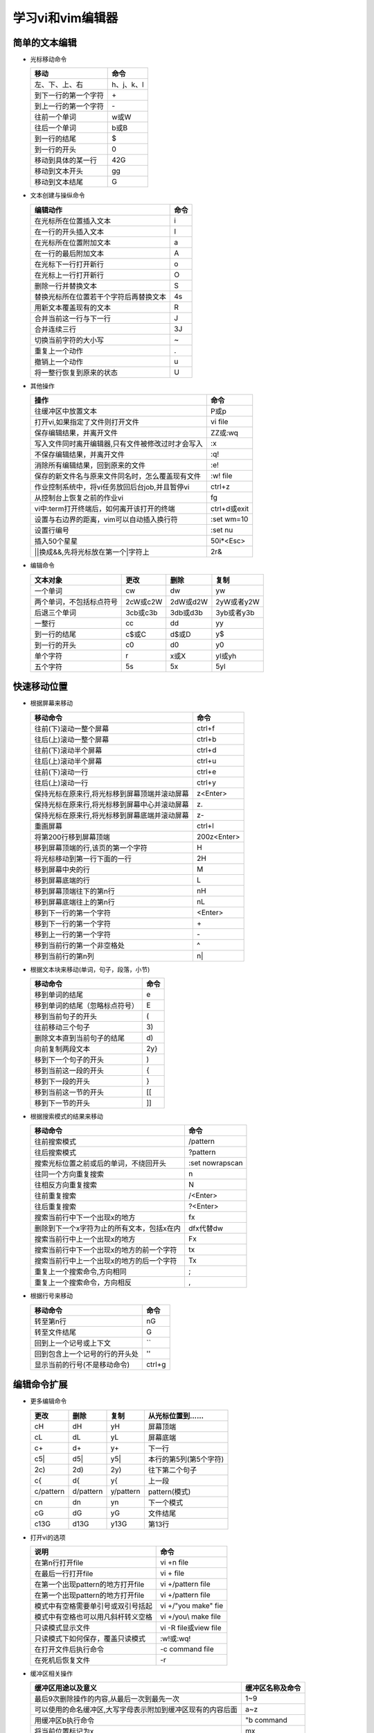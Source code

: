 .. SPDX-License-Identifier: MIT

====================
学习vi和vim编辑器
====================

简单的文本编辑
---------------

- 光标移动命令
  
  +---------------------+----------------+
  |  移动               |     命令       |
  +=====================+================+
  | 左、下、上、右      | h、j、k、l     |
  +---------------------+----------------+
  | 到下一行的第一个字符| \+             | 
  +---------------------+----------------+
  | 到上一行的第一个字符| \-             |
  +---------------------+----------------+
  | 往前一个单词        | w或W           | 
  +---------------------+----------------+
  | 往后一个单词        | b或B           | 
  +---------------------+----------------+
  | 到一行的结尾        | $              | 
  +---------------------+----------------+
  | 到一行的开头        | 0              | 
  +---------------------+----------------+
  | 移动到具体的某一行  | 42G            | 
  +---------------------+----------------+
  | 移动到文本开头      | gg             | 
  +---------------------+----------------+
  | 移动到文本结尾      | G              | 
  +---------------------+----------------+

- 文本创建与操纵命令

  +-------------------------------------------+----------------+
  |  编辑动作                                 |     命令       |
  +===========================================+================+
  |  在光标所在位置插入文本                   | i              |
  +-------------------------------------------+----------------+
  | 在一行的开头插入文本                      | I              | 
  +-------------------------------------------+----------------+
  | 在光标所在位置附加文本                    | a              |
  +-------------------------------------------+----------------+
  | 在一行的最后附加文本                      | A              | 
  +-------------------------------------------+----------------+
  | 在光标下一行打开新行                      | o              | 
  +-------------------------------------------+----------------+
  | 在光标上一行打开新行                      | O              | 
  +-------------------------------------------+----------------+
  | 删除一行并替换文本                        | S              | 
  +-------------------------------------------+----------------+
  | 替换光标所在位置若干个字符后再替换文本    | 4s             | 
  +-------------------------------------------+----------------+
  | 用新文本覆盖现有的文本                    | R              | 
  +-------------------------------------------+----------------+
  | 合并当前这一行与下一行                    | J              | 
  +-------------------------------------------+----------------+
  | 合并连续三行                              | 3J             | 
  +-------------------------------------------+----------------+
  | 切换当前字符的大小写                      | ~              | 
  +-------------------------------------------+----------------+
  | 重复上一个动作                            | .              | 
  +-------------------------------------------+----------------+
  | 撤销上一个动作                            | u              | 
  +-------------------------------------------+----------------+
  | 将一整行恢复到原来的状态                  | U              | 
  +-------------------------------------------+----------------+

- 其他操作

  +---------------------------------------------------+----------------+
  |  操作                                             |     命令       |
  +===================================================+================+
  |  往缓冲区中放置文本                               | P或p           |
  +---------------------------------------------------+----------------+
  | 打开vi,如果指定了文件则打开文件                   | vi file        | 
  +---------------------------------------------------+----------------+
  | 保存编辑结果，并离开文件                          | ZZ或:wq        |
  +---------------------------------------------------+----------------+
  | 写入文件同时离开编辑器,只有文件被修改过时才会写入 | :x             |
  +---------------------------------------------------+----------------+
  | 不保存编辑结果，并离开文件                        | :q!            |
  +---------------------------------------------------+----------------+
  | 消除所有编辑结果，回到原来的文件                  | :e!            |
  +---------------------------------------------------+----------------+
  | 保存的新文件名与原来文件同名时，怎么覆盖现有文件  | :w!  file      |             
  +---------------------------------------------------+----------------+
  | 作业控制系统中，将vi任务放回后台job,并且暂停vi    | ctrl+z         |             
  +---------------------------------------------------+----------------+
  | 从控制台上恢复之前的作业vi                        | fg             |             
  +---------------------------------------------------+----------------+
  | vi中:term打开终端后，如何离开该打开的终端         | ctrl+d或exit   |             
  +---------------------------------------------------+----------------+
  | 设置与右边界的距离，vim可以自动插入换行符         | :set wm=10     |             
  +---------------------------------------------------+----------------+
  | 设置行编号                                        | :set nu        |             
  +---------------------------------------------------+----------------+
  | 插入50个星星                                      | 50i*<Esc>      |             
  +---------------------------------------------------+----------------+
  | \|\|换成&&,先将光标放在第一个\|字符上             | 2r&            |             
  +---------------------------------------------------+----------------+
 

- 编辑命令

  +--------------------------+----------------+----------------+----------------+
  |  文本对象                |     更改       |     删除       |     复制       |
  +==========================+================+================+================+
  |  一个单词                | cw             |   dw           |   yw           |
  +--------------------------+----------------+----------------+----------------+
  | 两个单词，不包括标点符号 | 2cW或c2W       | 2dW或d2W       | 2yW或者y2W     |
  +--------------------------+----------------+----------------+----------------+
  | 后退三个单词             | 3cb或c3b       | 3db或d3b       | 3yb或者y3b     |
  +--------------------------+----------------+----------------+----------------+
  | 一整行                   | cc             | dd             | yy             |
  +--------------------------+----------------+----------------+----------------+
  | 到一行的结尾             | c$或C          | d$或D          | y$             |
  +--------------------------+----------------+----------------+----------------+
  | 到一行的开头             | c0             | d0             | y0             |
  +--------------------------+----------------+----------------+----------------+
  | 单个字符                 | r              | x或X           | yl或yh         |
  +--------------------------+----------------+----------------+----------------+
  | 五个字符                 | 5s             | 5x             | 5yl            |
  +--------------------------+----------------+----------------+----------------+

快速移动位置
---------------

- 根据屏幕来移动

  +----------------------------------------------------+----------------+
  |  移动命令                                          |  命令          |
  +====================================================+================+
  | 往前(下)滚动一整个屏幕                             | ctrl+f         |
  +----------------------------------------------------+----------------+
  | 往后(上)滚动一整个屏幕                             | ctrl+b         |
  +----------------------------------------------------+----------------+
  | 往前(下)滚动半个屏幕                               | ctrl+d         |
  +----------------------------------------------------+----------------+
  | 往后(上)滚动半个屏幕                               | ctrl+u         |
  +----------------------------------------------------+----------------+
  | 往前(下)滚动一行                                   | ctrl+e         |
  +----------------------------------------------------+----------------+
  | 往后(上)滚动一行                                   | ctrl+y         |
  +----------------------------------------------------+----------------+
  | 保持光标在原来行,将光标移到屏幕顶端并滚动屏幕      | z<Enter>       |
  +----------------------------------------------------+----------------+
  | 保持光标在原来行,将光标移到屏幕中心并滚动屏幕      | z\.            |
  +----------------------------------------------------+----------------+
  | 保持光标在原来行,将光标移到屏幕底端并滚动屏幕      | z-             |
  +----------------------------------------------------+----------------+
  | 重画屏幕                                           | ctrl+l         |
  +----------------------------------------------------+----------------+
  | 将第200行移到屏幕顶端                              | 200z<Enter>    |
  +----------------------------------------------------+----------------+
  | 移到屏幕顶端的行,该页的第一个字符                  | H              |
  +----------------------------------------------------+----------------+
  | 将光标移动到第一行下面的一行                       | 2H             |
  +----------------------------------------------------+----------------+
  | 移到屏幕中央的行                                   | M              |
  +----------------------------------------------------+----------------+
  | 移到屏幕底端的行                                   | L              |
  +----------------------------------------------------+----------------+
  | 移到屏幕顶端往下的第n行                            | nH             |
  +----------------------------------------------------+----------------+
  | 移到屏幕底端往上的第n行                            | nL             |
  +----------------------------------------------------+----------------+
  | 移到下一行的第一个字符                             | <Enter>        |
  +----------------------------------------------------+----------------+
  | 移到下一行的第一个字符                             | \+             |
  +----------------------------------------------------+----------------+
  | 移到上一行的第一个字符                             | \-             |
  +----------------------------------------------------+----------------+
  | 移到当前行的第一个非空格处                         | ^              |
  +----------------------------------------------------+----------------+
  | 移到当前行的第n列                                  | n|             |
  +----------------------------------------------------+----------------+



- 根据文本块来移动(单词，句子，段落，小节)

  +-------------------------------------------+----------------+
  |  移动命令                                 |     命令       |
  +===========================================+================+
  |  移到单词的结尾                           | e              |
  +-------------------------------------------+----------------+
  |  移到单词的结尾（忽略标点符号）           | E              |
  +-------------------------------------------+----------------+
  |  移到当前句子的开头                       | (              |
  +-------------------------------------------+----------------+
  |  往前移动三个句子                         | 3\)            |
  +-------------------------------------------+----------------+
  |  删除文本直到当前句子的结尾               | d\)            |
  +-------------------------------------------+----------------+
  |  向前复制两段文本                         | 2y}            |
  +-------------------------------------------+----------------+
  |  移到下一个句子的开头                     | )              |
  +-------------------------------------------+----------------+
  |  移到当前这一段的开头                     | {              |
  +-------------------------------------------+----------------+
  |  移到下一段的开头                         | }              |
  +-------------------------------------------+----------------+
  |  移到当前这一节的开头                     | [[             |
  +-------------------------------------------+----------------+
  |  移到下一节的开头                         | ]]             |
  +-------------------------------------------+----------------+


- 根据搜索模式的结果来移动

  +-----------------------------------------------+------------------+
  |  移动命令                                     |     命令         |
  +===============================================+==================+
  |  往前搜索模式                                 | /pattern         |
  +-----------------------------------------------+------------------+
  |  往后搜索模式                                 | ?pattern         |
  +-----------------------------------------------+------------------+
  |  搜索光标位置之前或后的单词，不绕回开头       | :set nowrapscan  |
  +-----------------------------------------------+------------------+
  |  往同一个方向重复搜索                         | n                |
  +-----------------------------------------------+------------------+
  |  往相反方向重复搜索                           | N                |
  +-----------------------------------------------+------------------+
  |  往前重复搜索                                 | /<Enter>         |
  +-----------------------------------------------+------------------+
  |  往后重复搜索                                 | ?<Enter>         |
  +-----------------------------------------------+------------------+
  |  搜索当前行中下一个出现x的地方                | fx               |
  +-----------------------------------------------+------------------+
  |  删除到下一个x字符为止的所有文本，包括x在内   | dfx代替dw        |
  +-----------------------------------------------+------------------+
  |  搜索当前行中上一个出现x的地方                | Fx               |
  +-----------------------------------------------+------------------+
  |  搜索当前行中下一个出现x的地方的前一个字符    | tx               |
  +-----------------------------------------------+------------------+
  |  搜索当前行中上一个出现x的地方的后一个字符    | Tx               |
  +-----------------------------------------------+------------------+
  |  重复上一个搜索命令,方向相同                  | ;                |
  +-----------------------------------------------+------------------+
  |  重复上一个搜索命令，方向相反                 | ,                |
  +-----------------------------------------------+------------------+

- 根据行号来移动

  +-----------------------------------------------+----------------+
  |  移动命令                                     |     命令       |
  +===============================================+================+
  |  转至第n行                                    | nG             |
  +-----------------------------------------------+----------------+
  |  转至文件结尾                                 | G              |
  +-----------------------------------------------+----------------+
  |  回到上一个记号或上下文                       | ``             |
  +-----------------------------------------------+----------------+
  |  回到包含上一个记号的行的开头处               | ''             |
  +-----------------------------------------------+----------------+
  |  显示当前的行号(不是移动命令)                 | ctrl+g         |
  +-----------------------------------------------+----------------+


编辑命令扩展
---------------

- 更多编辑命令

  +-----------+-----------+-----------+------------------------+
  | 更改      | 删除      | 复制      | 从光标位置到......     |
  +===========+===========+===========+========================+
  | cH        | dH        | yH        | 屏幕顶端               |
  +-----------+-----------+-----------+------------------------+
  | cL        | dL        | yL        | 屏幕底端               |
  +-----------+-----------+-----------+------------------------+
  | c+        | d+        | y+        | 下一行                 |
  +-----------+-----------+-----------+------------------------+
  | c5|       | d5|       | y5|       | 本行的第5列(第5个字符) |
  +-----------+-----------+-----------+------------------------+
  | 2c)       | 2d)       | 2y)       | 往下第二个句子         |
  +-----------+-----------+-----------+------------------------+
  | c{        | d{        | y{        | 上一段                 |
  +-----------+-----------+-----------+------------------------+
  | c/pattern | d/pattern | y/pattern | pattern(模式)          |
  +-----------+-----------+-----------+------------------------+
  | cn        | dn        | yn        | 下一个模式             |
  +-----------+-----------+-----------+------------------------+
  | cG        | dG        | yG        | 文件结尾               |
  +-----------+-----------+-----------+------------------------+
  | c13G      | d13G      | y13G      | 第13行                 |
  +-----------+-----------+-----------+------------------------+

- 打开vi的选项

  +-------------------------------------+----------------------------+
  |     说明                            |    命令                    |
  +=====================================+============================+
  | 在第n行打开file                     | vi +n file                 |
  +-------------------------------------+----------------------------+
  | 在最后一行打开file                  | vi + file                  |
  +-------------------------------------+----------------------------+
  | 在第一个出现pattern的地方打开file   | vi +/pattern file          |
  +-------------------------------------+----------------------------+
  | 在第一个出现pattern的地方打开file   | vi +/pattern file          |
  +-------------------------------------+----------------------------+
  | 模式中有空格需要单引号或双引号括起  | vi +/"you make" fie        |
  +-------------------------------------+----------------------------+
  | 模式中有空格也可以用凡斜杆转义空格  | vi +/you\\ make file       |
  +-------------------------------------+----------------------------+
  | 只读模式显示文件                    | vi -R file或view file      |
  +-------------------------------------+----------------------------+
  | 只读模式下如何保存，覆盖只读模式    | :w!或:wq!                  |
  +-------------------------------------+----------------------------+
  | 在打开文件后执行命令                | -c command file            |
  +-------------------------------------+----------------------------+
  | 在死机后恢复文件                    | -r                         |
  +-------------------------------------+----------------------------+


- 缓冲区相关操作

  +-------------------------------------------------------------+------------------+
  | 缓冲区用途以及意义                                          | 缓冲区名称及命令 |
  +=============================================================+==================+
  | 最后9次删除操作的内容,从最后一次到最先一次                  | 1~9              |
  +-------------------------------------------------------------+------------------+
  | 可以使用的命名缓冲区,大写字母表示附加到缓冲区现有的内容后面 | a~z              |
  +-------------------------------------------------------------+------------------+
  | 用缓冲区b执行命令                                           | "b command       |
  +-------------------------------------------------------------+------------------+
  | 将当前位置标记为x                                           | mx               |
  +-------------------------------------------------------------+------------------+
  | 将光标移到标记x所在行的第一个字符                           | 'x               |
  +-------------------------------------------------------------+------------------+
  | 将光标移到x标记的字符                                       | `x               |
  +-------------------------------------------------------------+------------------+
  | 回到上一个标记或上下文的确切位置                            | ``               |
  +-------------------------------------------------------------+------------------+
  | 回到上一个标记或上下文所在行的开头                          | ''               |
  +-------------------------------------------------------------+------------------+

ex编辑器
---------------

+--------------+-----------------+---------------------+
| Full name    |  Abbreviation   |  Meaning            |
+==============+=================+=====================+
| delete       | d               | 删除行              |
+--------------+-----------------+---------------------+
| move         | m               | 移动行              |
+--------------+-----------------+---------------------+
| copy         | co              | 复制行              |
+--------------+-----------------+---------------------+
| copy         | t               | 复制行(与co同义)    |
+--------------+-----------------+---------------------+



- 使用行号在文件中移动

  +--------------------------------------------------------------------------------+----------------------+
  |   说明                                                                         |  命令                |
  +================================================================================+======================+
  | 利用ex打开文件                                                                 | ex practice          |
  +--------------------------------------------------------------------------------+----------------------+
  | 显示第一行的内容                                                               | :1p                  |
  +--------------------------------------------------------------------------------+----------------------+
  | 打印1到3行内容                                                                 | :1,3p                |
  +--------------------------------------------------------------------------------+----------------------+
  | 替换当前行的单词screen为line                                                   | :s/screen/line/      |
  +--------------------------------------------------------------------------------+----------------------+
  | 移动到文件的第6行                                                              | :6                   |
  +--------------------------------------------------------------------------------+----------------------+
  | vi中如何进入ex模式                                                             | Q                    |
  +--------------------------------------------------------------------------------+----------------------+
  | vi中的ex模式怎么退出到vi模式                                                   | :vi,重新输入vi命令   |
  +--------------------------------------------------------------------------------+----------------------+
  | 删除第3行到第18行                                                              | :3,18d               |
  +--------------------------------------------------------------------------------+----------------------+
  | 将160到224行移到23行之后                                                       | :160,224m23          |
  +--------------------------------------------------------------------------------+----------------------+
  | 将23到29行复制到100行之后                                                      | :23,29co100          |
  +--------------------------------------------------------------------------------+----------------------+
  | 列出文件的总行数                                                               | :=                   |
  +--------------------------------------------------------------------------------+----------------------+
  | 列出当前所在行的行号                                                           | :.=                  |
  +--------------------------------------------------------------------------------+----------------------+
  | 列出pattern第一次出现时的行号                                                  | :/pattern/=          |
  +--------------------------------------------------------------------------------+----------------------+
  | 删除当前行到文件结尾的文本                                                     | :.,$d                |
  +--------------------------------------------------------------------------------+----------------------+
  | 将20行到当前行的文本移到文件结尾                                               | :20,.m$              |
  +--------------------------------------------------------------------------------+----------------------+
  | 删除文件中所有的行                                                             | :%d                  |
  +--------------------------------------------------------------------------------+----------------------+
  | 将所有的行复制到文件结尾                                                       | :%t$                 |
  +--------------------------------------------------------------------------------+----------------------+
  | 删除当前行到20行之后的行之间的文本                                             | :.,.+20d             |
  +--------------------------------------------------------------------------------+----------------------+
  | 将226行到结尾间的行移到当前行的两行前                                          | :226,$m.-2           |
  +--------------------------------------------------------------------------------+----------------------+
  | 显示当前行及下面20行之间行号,共21行                                            | :.,+20#              |
  +--------------------------------------------------------------------------------+----------------------+
  | 复制3行(光标上面一行到光标下面一行)放到文件开头                                | :-,+t0               |
  +--------------------------------------------------------------------------------+----------------------+


- 使用ex命令对一块文本做复制、移动与删除

  +------------------------------------------------------------------+-----------------------------+
  | 说明                                                             | 命令                        |
  +==================================================================+=============================+
  | 删除下一个包含pattern的行                                        | :/pattern/d                 |
  +------------------------------------------------------------------+-----------------------------+
  | 删除下一个包含pattern的行的下一行(也可以用+1代替+)               | :/pattern/+d                |
  +------------------------------------------------------------------+-----------------------------+
  | 从第一个包含pattern1的行删除到第一个包含pattern2的行             | :/pattern1/,/pattern2/d     |
  +------------------------------------------------------------------+-----------------------------+
  | 将当前行(.)到第一个包含pattern的行之间文本移到23行后             | :.,/pattern/m23             |
  +------------------------------------------------------------------+-----------------------------+
  | 打印从100行到当前行下面5行之间的消息                             | :100,+5 p                   |
  +------------------------------------------------------------------+-----------------------------+
  | 打印100行到106行之间的内容,会把当前行认为是100行                 | :100;+5 p                   |
  +------------------------------------------------------------------+-----------------------------+
  | 显示指定模式的下一行及后续10行                                   | :/pattern/;+10 p            |
  +------------------------------------------------------------------+-----------------------------+
  | 寻找(移到)文件中最后一次出现pattern的地方                        | :g/pattern                  |
  +------------------------------------------------------------------+-----------------------------+
  | 寻找并显示文件中所有包含pattern的行                              | :g/pattern/p                |
  +------------------------------------------------------------------+-----------------------------+
  | 寻找并显示文件中所有不包含pattern的行，显示所有找到的行号        | :g!/pattern/nu              |
  +------------------------------------------------------------------+-----------------------------+
  | 寻找并显示60行和124行之间包含pattern的行                         | :60,124g/pattern/p          |
  +------------------------------------------------------------------+-----------------------------+
  | 寻找并显示60行和124行之间包含pattern的行                         | :60,124g/pattern/p          |
  +------------------------------------------------------------------+-----------------------------+
  | 删除1到3行(假设位于文件开头),接着在当前行做替换(原来第4行)       | :1,3d \| s/thier/their/     |
  +------------------------------------------------------------------+-----------------------------+
  | 第1行到5行移到10行之后，显示所有包含pattern的行(包括行号)        | :1,5 m 10 | g/pattern/nu    |
  +------------------------------------------------------------------+-----------------------------+
  
   
- 保存文件与文件的一部分

  +--------------------------------------------+-------------------+
  |  说明                                      |  命令             |
  +============================================+===================+
  | 将230行到文件结尾保存成newfile文件         | :230,$w newfile   |
  +--------------------------------------------+-------------------+
  | 将光标所在行到600行保存为newfile文件       | :.,600w newfile   |
  +--------------------------------------------+-------------------+
  | 将1到10行内容放到newfile中                 | :1,10w newfile    |
  +--------------------------------------------+-------------------+
  | 将340行到缓冲区结尾的内容附加到newfile中   | :340,$w newfile   |
  +--------------------------------------------+-------------------+



- 编辑多个文件(读入内容或命令,在文件间切换)

  +---------------------------------------------------------+-------------------------------+
  |  说明                                                   | 命令                          |
  +=========================================================+===============================+
  | 把filename的内容插入到光标所在位置的下一行              | :read filename或者r filename  |
  +---------------------------------------------------------+-------------------------------+
  | 从185行之后插入一个文件                                 | :185r filename                |
  +---------------------------------------------------------+-------------------------------+
  | 将读入的文件放在当前文件的开头                          | :0r /home/tim/data            |
  +---------------------------------------------------------+-------------------------------+
  | 将读入的文件放在第一个出现pattern的行之后               | :/pattern/r /home/tim/data    |
  +---------------------------------------------------------+-------------------------------+
  | 打开多个文件，调用下一个文件                            | vi file1 file2  :w  :n    :x  |
  +---------------------------------------------------------+-------------------------------+
  | 使用参数列表在多个文件之间跳转，正向跳转                | :args     :n                  |
  +---------------------------------------------------------+-------------------------------+
  | 使用参数列表在多个文件之间跳转，反向跳转                | :args     :prev               |
  +---------------------------------------------------------+-------------------------------+
  | 先打开一个文件,用:e file打开新文件,如何切换至原来文件   | :e #                          |
  +---------------------------------------------------------+-------------------------------+
  | 切换文件，功能和:e #一样                                | ctrl+^                        |
  +---------------------------------------------------------+-------------------------------+

- 如何在多个文件之间编辑?
  - 利用缓冲区在多个文件之间复制粘贴
    - 复制4行到f缓存区 "f4yy
    - 打开新的文件  :e letter
    - 光标放在需要粘贴的地方,从f缓存区粘贴文本  "fp
  - 利用ex命令进行操作:ya(拖动)与:pu(放置)
    - 将160行到224行复制到缓冲区a中   :160,224ya a
    - 打开新文件  :e letter
    - 光标放在需要粘贴的地方，将缓存区a的内容放到所在行的下一行   :pu a

全局替换
--------


高级编辑方法
-------------


vi同类品功能总览
-----------------

